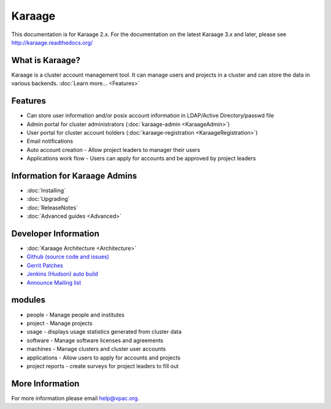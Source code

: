 Karaage
=======

This documentation is for Karaage 2.x. For the documentation on the
latest Karaage 3.x and later, please see http://karaage.readthedocs.org/

What is Karaage?
----------------

Karaage is a cluster account management tool. It can manage users and
projects in a cluster and can store the data in various backends.
:doc:`Learn more... <Features>`

Features
--------

-  Can store user information and/or posix account information in
   LDAP/Active Directory/passwd file
-  Admin portal for cluster administrators
   (:doc:`karaage-admin <KaraageAdmin>`)
-  User portal for cluster account holders
   (:doc:`karaage-registration <KaraageRegistration>`)
-  Email notifications
-  Auto account creation - Allow project leaders to manager their users
-  Applications work flow - Users can apply for accounts and be approved
   by project leaders

Information for Karaage Admins
------------------------------

-  :doc:`Installing`
-  :doc:`Upgrading`
-  :doc:`ReleaseNotes`
-  :doc:`Advanced guides <Advanced>`

Developer Information
---------------------

-  :doc:`Karaage Architecture <Architecture>`
-  `Github (source code and
   issues) <https://github.com/Karaage-Cluster>`_
-  `Gerrit
   Patches <https://code.vpac.org/gerrit/#/q/status:open+project:karaage,n,z>`_
-  `Jenkins (Hudson) auto
   build <https://code.vpac.org/jenkins/job/karaage/>`_
-  `Announce Mailing
   list <http://lists.vpac.org/cgi-bin/mailman/listinfo/karaage>`_

modules
-------

-  people - Manage people and institutes
-  project - Manage projects
-  usage - displays usage statistics generated from cluster data
-  software - Manage software licenses and agreements
-  machines - Manage clusters and cluster user accounts
-  applications - Allow users to apply for accounts and projects
-  project reports - create surveys for project leaders to fill out

More Information
----------------

For more information please email help@vpac.org.
